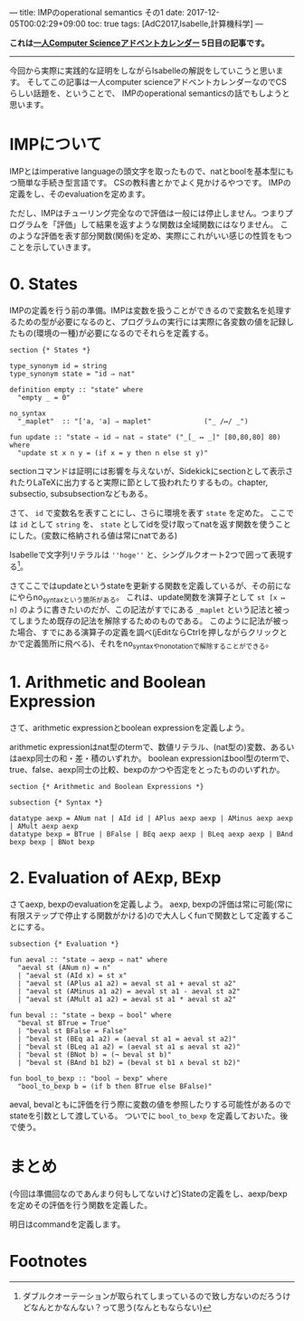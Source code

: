 ---
title: IMPのoperational semantics その1
date: 2017-12-05T00:02:29+09:00
toc: true
tags: [AdC2017,Isabelle,計算機科学]
---

*これは[[https://qiita.com/advent-calendar/2017/myuon_myon_cs][一人Computer Scienceアドベントカレンダー]] 5日目の記事です。*

-----

今回から実際に実践的な証明をしながらIsabelleの解説をしていこうと思います。
そしてこの記事は一人computer scienceアドベントカレンダーなのでCSらしい話題を、ということで、
IMPのoperational semanticsの話でもしようと思います。

* IMPについて

IMPとはimperative languageの頭文字を取ったもので、natとboolを基本型にもつ簡単な手続き型言語です。
CSの教科書とかでよく見かけるやつです。
IMPの定義をし、そのevaluationを定めます。

ただし、IMPはチューリング完全なので評価は一般には停止しません。つまりプログラムを「評価」して結果を返すような関数は全域関数にはなりません。
このような評価を表す部分関数(関係)を定め、実際にこれがいい感じの性質をもつことを示していきます。

* 0. States

IMPの定義を行う前の準備。IMPは変数を扱うことができるので変数名を処理するための型が必要になるのと、プログラムの実行には実際に各変数の値を記録したもの(環境の一種)が必要になるのでそれらを定義する。

#+BEGIN_SRC text
  section {* States *}

  type_synonym id = string
  type_synonym state = "id ⇒ nat"

  definition empty :: "state" where
    "empty _ = 0"

  no_syntax
    "_maplet"  :: "['a, 'a] ⇒ maplet"             ("_ /↦/ _")

  fun update :: "state ⇒ id ⇒ nat ⇒ state" ("_[_ ↦ _]" [80,80,80] 80) where
    "update st x n y = (if x = y then n else st y)"
#+END_SRC

sectionコマンドは証明には影響を与えないが、Sidekickにsectionとして表示されたりLaTeXに出力すると実際に節として扱われたりするもの。chapter, subsectio, subsubsectionなどもある。

さて、 ~id~ で変数名を表すことにし、さらに環境を表す ~state~ を定めた。
ここでは ~id~ として ~string~ を、 ~state~ としてidを受け取ってnatを返す関数を使うことにした。(変数に格納される値は常にnatである)

Isabelleで文字列リテラルは ~''hoge''~ と、シングルクオート2つで囲って表現する[fn:1]。

さてここではupdateというstateを更新する関数を定義しているが、その前になにやらno_syntaxという箇所がある。
これは、update関数を演算子として ~st [x ↦ n]~ のように書きたいのだが、この記法がすでにある ~_maplet~ という記法と被ってしまうため既存の記法を解除するためのものである。
このように記法が被った場合、すでにある演算子の定義を調べ(jEditならCtrlを押しながらクリックとかで定義箇所に飛べる)、それをno_syntaxやno_notationで解除することができる。

* 1. Arithmetic and Boolean Expression

さて、arithmetic expressionとboolean expressionを定義しよう。

arithmetic expressionはnat型のtermで、数値リテラル、(nat型の)変数、あるいはaexp同士の和・差・積のいずれか。
boolean expressionはbool型のtermで、true、false、aexp同士の比較、bexpのかつや否定をとったもののいずれか。

#+BEGIN_SRC text
  section {* Arithmetic and Boolean Expressions *}

  subsection {* Syntax *}

  datatype aexp = ANum nat | AId id | APlus aexp aexp | AMinus aexp aexp | AMult aexp aexp
  datatype bexp = BTrue | BFalse | BEq aexp aexp | BLeq aexp aexp | BAnd bexp bexp | BNot bexp
#+END_SRC

* 2. Evaluation of AExp, BExp

さてaexp, bexpのevaluationを定義しよう。
aexp, bexpの評価は常に可能(常に有限ステップで停止する関数がかける)ので大人しくfunで関数として定義することにする。

#+BEGIN_SRC text
  subsection {* Evaluation *}

  fun aeval :: "state ⇒ aexp ⇒ nat" where
    "aeval st (ANum n) = n"
    | "aeval st (AId x) = st x"
    | "aeval st (APlus a1 a2) = aeval st a1 + aeval st a2"
    | "aeval st (AMinus a1 a2) = aeval st a1 - aeval st a2"
    | "aeval st (AMult a1 a2) = aeval st a1 * aeval st a2"

  fun beval :: "state ⇒ bexp ⇒ bool" where
    "beval st BTrue = True"
    | "beval st BFalse = False"
    | "beval st (BEq a1 a2) = (aeval st a1 = aeval st a2)"
    | "beval st (BLeq a1 a2) = (aeval st a1 ≤ aeval st a2)"
    | "beval st (BNot b) = (¬ beval st b)"
    | "beval st (BAnd b1 b2) = (beval st b1 ∧ beval st b2)"

  fun bool_to_bexp :: "bool ⇒ bexp" where
    "bool_to_bexp b = (if b then BTrue else BFalse)"
#+END_SRC

aeval, bevalともに評価を行う際に変数の値を参照したりする可能性があるのでstateを引数として渡している。
ついでに =bool_to_bexp= を定義しておいた。後で使う。




* まとめ

(今回は準備回なのであんまり何もしてないけど)Stateの定義をし、aexp/bexpを定めその評価を行う関数を定義した。

明日はcommandを定義します。

* Footnotes

[fn:1] ダブルクオーテーションが取られてしまっているので致し方ないのだろうけどなんとかなんない？って思う(なんともならない)


